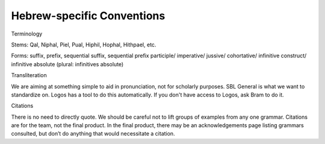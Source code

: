 Hebrew-specific Conventions
===========================

Terminology


Stems: Qal, Niphal, Piel, Pual, Hiphil, Hophal, Hithpael, etc.

Forms:  suffix, prefix, sequential suffix, sequential prefix
participle/
imperative/
jussive/
cohortative/
infinitive construct/
infinitive absolute (plural: infinitives absolute)

Transliteration


We are aiming at something simple to aid in pronunciation, not for scholarly purposes. SBL General is what we want to standardize on. Logos has a tool to do this automatically. If you don't have access to Logos, ask Bram to do it.

Citations


There is no need to directly quote.
We should be careful not to lift groups of examples from any one grammar.
Citations are for the team, not the final product.
In the final product, there may be an acknowledgements page listing grammars consulted, but don’t do anything that would necessitate a citation.
